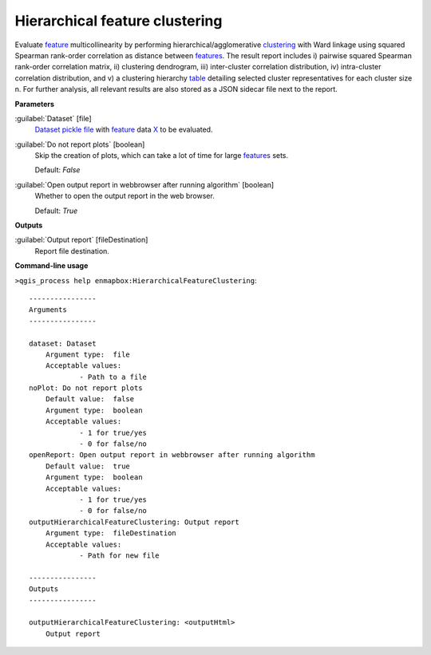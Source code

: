 .. _Hierarchical feature clustering:

*******************************
Hierarchical feature clustering
*******************************

Evaluate `feature <https://enmap-box.readthedocs.io/en/latest/general/glossary.html#term-feature>`_ multicollinearity by performing hierarchical/agglomerative `clustering <https://enmap-box.readthedocs.io/en/latest/general/glossary.html#term-clustering>`_ with Ward linkage using squared Spearman rank-order correlation as distance between `features <https://enmap-box.readthedocs.io/en/latest/general/glossary.html#term-feature>`_. The result report includes i) pairwise squared Spearman rank-order correlation matrix, ii) clustering dendrogram, iii) inter-cluster correlation distribution, iv) intra-cluster correlation distribution, and v) a clustering hierarchy `table <https://enmap-box.readthedocs.io/en/latest/general/glossary.html#term-table>`_ detailing selected cluster representatives for each cluster size n.
For further analysis, all relevant results are also stored as a JSON sidecar file next to the report.

**Parameters**


:guilabel:`Dataset` [file]
    `Dataset <https://enmap-box.readthedocs.io/en/latest/general/glossary.html#term-dataset>`_ `pickle file <https://enmap-box.readthedocs.io/en/latest/general/glossary.html#term-pickle-file>`_ with `feature <https://enmap-box.readthedocs.io/en/latest/general/glossary.html#term-feature>`_ data `X <https://enmap-box.readthedocs.io/en/latest/general/glossary.html#term-x>`_ to be evaluated.


:guilabel:`Do not report plots` [boolean]
    Skip the creation of plots, which can take a lot of time for large `features <https://enmap-box.readthedocs.io/en/latest/general/glossary.html#term-feature>`_ sets.

    Default: *False*


:guilabel:`Open output report in webbrowser after running algorithm` [boolean]
    Whether to open the output report in the web browser.

    Default: *True*

**Outputs**


:guilabel:`Output report` [fileDestination]
    Report file destination.

**Command-line usage**

``>qgis_process help enmapbox:HierarchicalFeatureClustering``::

    ----------------
    Arguments
    ----------------
    
    dataset: Dataset
    	Argument type:	file
    	Acceptable values:
    		- Path to a file
    noPlot: Do not report plots
    	Default value:	false
    	Argument type:	boolean
    	Acceptable values:
    		- 1 for true/yes
    		- 0 for false/no
    openReport: Open output report in webbrowser after running algorithm
    	Default value:	true
    	Argument type:	boolean
    	Acceptable values:
    		- 1 for true/yes
    		- 0 for false/no
    outputHierarchicalFeatureClustering: Output report
    	Argument type:	fileDestination
    	Acceptable values:
    		- Path for new file
    
    ----------------
    Outputs
    ----------------
    
    outputHierarchicalFeatureClustering: <outputHtml>
    	Output report
    
    